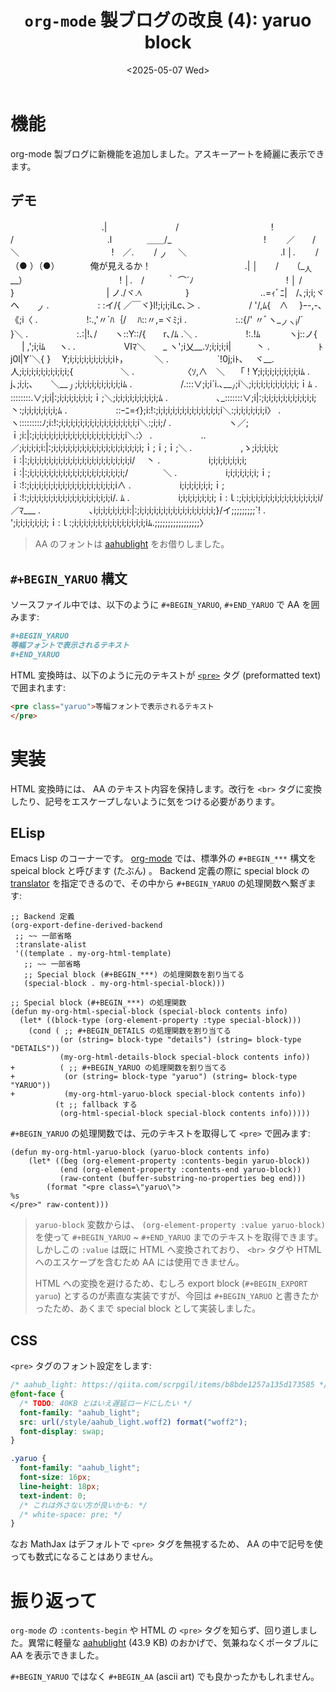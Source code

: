 #+TITLE: =org-mode= 製ブログの改良 (4): yaruo block
#+DATE: <2025-05-07 Wed>
#+FILETAGS: :blog:

* 機能

org-mode 製ブログに新機能を追加しました。アスキーアートを綺麗に表示できます。

** デモ

#+BEGIN_YARUO
　　　　　　　　　　　　　　　　　　　　 　 　 　 　 .|　　　　　 　 　 /
　　　　　　　　　　　　　　　　 　 　 　 　 　 　 　 !　　　　　　　 /
　　　　　　　　　　　　　　　　　　　　 　 　 　 　 .l　　　　＿＿/_
　　　　　　　　　　　　　　　　 　 　 　 　 　 　 　 !　　 ／　　/　＼
　　　　　　　　　　　　　　　　 　 　 　 　 　 　 　 !　／. 　　/ _ノ　 ＼
　　　　　　　　　　　　　　　　　　　　 　 　 　 　 .l │. 　　/（● ）（●）　　　　俺が見えるか！
　　　　　　　　　　　　　　　　　　　　 　 　 　 　 .| │　　/　　（__人__）
　　　　　　　　　　　　　　　　 　 　 　 　 　 　 　 ! │.　/ 　 　｀ ⌒´ﾉ
　　　　　　　　　　　　　　　　 　 　 　 　 　 　 　 ! │ /　　 　 　 　 }
　　　　　　　　　　　　　　　　 　 　 　 　 　 　 　 | ノ./ヾ.ﾍ　　　　　}
　　　　　　　　　　　　　　　　　　　　 　 　 ..=ｨﾞﾆ|　/､;i;i;ヾヘ　　_ノ
　　　　　　　　　　　　　　　.　　　　 　 : :イ/{ ／￣ヾ}l!;i;i;iLc､＞
　　　　　　　　　　　　　　　.　　　　 　 / '/,ﾑ{　∧　 }ｰ-,-､《;i〈
　　　　　　　　　　　　　　　.　　　　 　 !:.,'〃´ﾊ｛/　 ﾊ::〃,=ヾﾐ;i
　　　　　　　　　　　　　　　.　　　　 　 :.:{/' 〃ﾞヽ__ノヽi/´　　 }＼
　　　　　　　　　　　　　　　.　　　　 　 :.:|!､/　　ヽ::Y::/{　　r､/ﾑ .＼
　　　　　　　　　　　　　　　.　　　　 　 !:.!ﾑ　　　 ヽj::ノ{ 　 | ,';i;iﾑ 　 ヽ.
　　　　　　　　　　　　　　　.　　　　 　 Ⅵﾏ＼　　_ ヽ';i乂__.ｿ;i;i;i;i| 　 　 丶
　　　　　　　　　　　　　　　.　　　　 　 ﾄj0l|Y´＼{ }　 Y;i;i;i;i;i;i;i;i;i;iﾄ，　　 　 ＼
　　　　　　　　　　　　　　　.　　　　 　 `!0j;iﾄ､　 ヾ__.人;i;i;i;i;i;i;i;i;i;i;{ 　 　 　 　 ＼
　　　　　　　　　　　　　　　.　　　　 　 〈ｿ,∧　＼　 「 ! Y;i;i;i;i;i;i;i;i;iﾑ
　　　　　　　　　　　　　　　.　　　　　 　 j､;i;i;､　　＼___丿;i;i;i;i;i;i;i;i;i;iﾑ
　　　　　　　　　　　　　　　.　　　　 　 /.:::∨;i;i`i.､___ﾉ;i＼;i;i;i;i;i;i;i;i;i;i;ｉﾑ
　　　　　　　　　　　　　　　.　　　　 　 ::::::::.∨;i;i|:;i;i;i;i;i;i;i;ｉ;＼;i;i;i;i;i;i;i;i;i;ﾑ
　　　　　　　　　　　　　　　.　　　　 　 ､_:::::::∨;i|:;i;i;i;i;i;i;i;i;i;i;i;丶:;i;i;i;i;i;i;i;ﾑ
　　　　　　　　　　　　　　　.　　　　 　 ::ｰﾆ=ｲ};i:!:;i;i;i;i;i;i;i;i;i;i;i;i;i;i＼:;i;i;i;i;i;i;i〉
　　　　　　　　　　　　　　　.　　　　 　 ヽ:::::::::ﾉ;i:!:;i;i;i;i;i;i;i;i;i;i;i;i;i;i;i;i;i＼:;i;i;/
　　　　　　　　　　　　　　　.　　　　　 　 ヽ／;ｉ;i:|:;i;i;i;i;i;i;i;i;i;i;i;i;i;i;i;i;i;i;i;i＼:〉
　　　　　　　　　　　　　　　.　　　　 　 ..／;i;i;i;i;i:|:;i;i;i;i;i;i;i;i;i;i;i;i;i;i;i;i;i;i;i;ｉ;ｉ;ｉ;＼
　　　　　　　　　　　　　　　.　　　　 　 ,ゝ;i;i;i;i;i;ｉ:|:;i;i;i;i;i;i;i;i;i;i;i;i;i;i;i;i;i;i;i;i;i;i/　 丶
　　　　　　　　　　　　　　　.　　　　 　 i;i;i;i;i;i;i;i;ｉ:|:;i;i;i;i;i;i;i;i;i;i;i;i;i;i;i;i;i;i;i;i;/　　　　＼
　　　　　　　　　　　　　　　.　　　　 　 i;i;i;i;i;i;i;ｉ;ｉ:!:;i;i;i;i;i;i;i;i;i;i;i;i;i;i;i;i;i;i;i∧
　　　　　　　　　　　　　　　.　　　　 　 i;i;i;i;i;i;i;ｉ;ｉ:!:;i;i;i;i;i;i;i;i;i;i;i;i;i;i;i;i;i;i/. ﾑ
　　　　　　　　　　　　　　　.　　　　 　 i;i;i;i;i;i;i;i;ｉ:ｌ:;i;i;i;i;i;i;i;i;i;i;i;i;i;i;i;i;i/／ﾏ___
　　　　　　　　　　　　　　　.　　　　 　 ､i;i;i;i;i;i;i;i:|:;i;i;i;i;i;i;i;i;i;i;i;i;i;i;i;i;}/イ;;;;;;;;;`!
　　　　　　　　　　　　　　　.　　　　 　 ';i;i;i;i;i;i;i;ｉ:ｌ:;i;i;i;i;i;i;i;i;i;i;i;i;i;i;i;iﾑ.;;;;;;;;;;;;;;;;;〉
#+END_YARUO

#+BEGIN_QUOTE
AA のフォントは [[https://fonts.aahub.org/font/2][aahub\under{}light]] をお借りしました。
#+END_QUOTE

** =#+BEGIN_YARUO= 構文

ソースファイル中では、以下のように =#+BEGIN_YARUO=, =#+END_YARUO= で AA を囲みます:

#+BEGIN_SRC org
,#+BEGIN_YARUO
等幅フォントで表示されるテキスト
,#+END_YARUO
#+END_SRC

HTML 変換時は、以下のように元のテキストが [[https://developer.mozilla.org/ja/docs/Web/HTML/Reference/Elements/pre][=<pre>=]] タグ (preformatted text) で囲まれます:

#+BEGIN_SRC html
<pre class="yaruo">等幅フォントで表示されるテキスト
</pre>
#+END_SRC

* 実装

HTML 変換時には、 AA のテキスト内容を保持します。改行を =<br>= タグに変換したり、記号をエスケープしないように気をつける必要があります。

** ELisp

Emacs Lisp のコーナーです。 [[https://orgmode.org/org.html][org-mode]] では、標準外の =#+BEGIN_***= 構文を speical block と呼びます (たぶん) 。 Backend 定義の際に special block の _translator_ を指定できるので、その中から =#+BEGIN_YARUO= の処理関数へ繋ぎます:

#+BEGIN_SRC diff-elisp
;; Backend 定義
(org-export-define-derived-backend
 ;; ~~ 一部省略
 :translate-alist
 '((template . my-org-html-template)
   ;; ~~ 一部省略
   ;; Special block (#+BEGIN_***) の処理関数を割り当てる
   (special-block . my-org-html-special-block)))

;; Special block (#+BEGIN_***) の処理関数
(defun my-org-html-special-block (special-block contents info)
  (let* ((block-type (org-element-property :type special-block)))
    (cond ( ;; #+BEGIN_DETAILS の処理関数を割り当てる
           (or (string= block-type "details") (string= block-type "DETAILS"))
           (my-org-html-details-block special-block contents info))
+          ( ;; #+BEGIN_YARUO の処理関数を割り当てる
+           (or (string= block-type "yaruo") (string= block-type "YARUO"))
+           (my-org-html-yaruo-block special-block contents info))
          (t ;; fallback する
           (org-html-special-block special-block contents info)))))
#+END_SRC

=#+BEGIN_YARUO= の処理関数では、元のテキストを取得して =<pre>= で囲みます:

#+BEGIN_SRC elisp
(defun my-org-html-yaruo-block (yaruo-block contents info)
    (let* ((beg (org-element-property :contents-begin yaruo-block))
           (end (org-element-property :contents-end yaruo-block))
           (raw-content (buffer-substring-no-properties beg end)))
        (format "<pre class=\"yaruo\">
%s
</pre>" raw-content)))
#+END_SRC

#+BEGIN_QUOTE
=yaruo-block= 変数からは、 =(org-element-property :value yaruo-block)= を使って =#+BEGIN_YARUO= ~ =#+END_YARUO= までのテキストを取得できます。しかしこの =:value= は既に HTML へ変換されており、 =<br>= タグや HTML へのエスケープを含むため AA には使用できません。

HTML への変換を避けるため、むしろ export block (=#+BEGIN_EXPORT yaruo=) とするのが素直な実装ですが、今回は =#+BEGIN_YARUO= と書きたかったため、あくまで special block として実装しました。
#+END_QUOTE

** CSS

=<pre>= タグのフォント設定をします:

#+BEGIN_SRC css
/* aahub_light: https://qiita.com/scrpgil/items/b8bde1257a135d173585 */
@font-face {
  /* TODO: 40KB とはいえ遅延ロードにしたい */
  font-family: "aahub_light";
  src: url(/style/aahub_light.woff2) format("woff2");
  font-display: swap;
}

.yaruo {
  font-family: "aahub_light";
  font-size: 16px;
  line-height: 18px;
  text-indent: 0;
  /* これは外さない方が良いかも: */
  /* white-space: pre; */
}
#+END_SRC

なお MathJax はデフォルトで =<pre>= タグを無視するため、 AA の中で記号を使っても数式になることはありません。

* 振り返って

=org-mode= の =:contents-begin= や HTML の =<pre>= タグを知らず、回り道しました。異常に軽量な [[https://fonts.aahub.org/font/2][aahub\under{}light]] (43.9 KB) のおかげで、気兼ねなくポータブルに AA を表示できました。

~#+BEGIN_YARUO~ ではなく ~#+BEGIN_AA~ (ascii art) でも良かったかもしれません。

